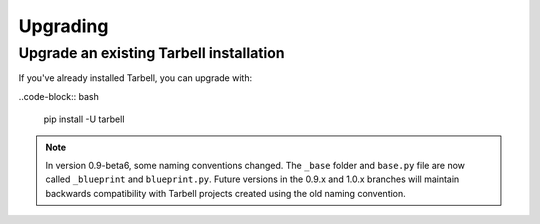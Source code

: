 =========
Upgrading
=========

Upgrade an existing Tarbell installation
----------------------------------------

If you've already installed Tarbell, you can upgrade with:

..code-block:: bash

  pip install -U tarbell

.. note::

  In version 0.9-beta6, some naming conventions changed. The ``_base`` folder and ``base.py`` file are
  now called ``_blueprint`` and ``blueprint.py``. Future versions in the 0.9.x and 1.0.x branches will
  maintain backwards compatibility with Tarbell projects created using the old naming convention.
